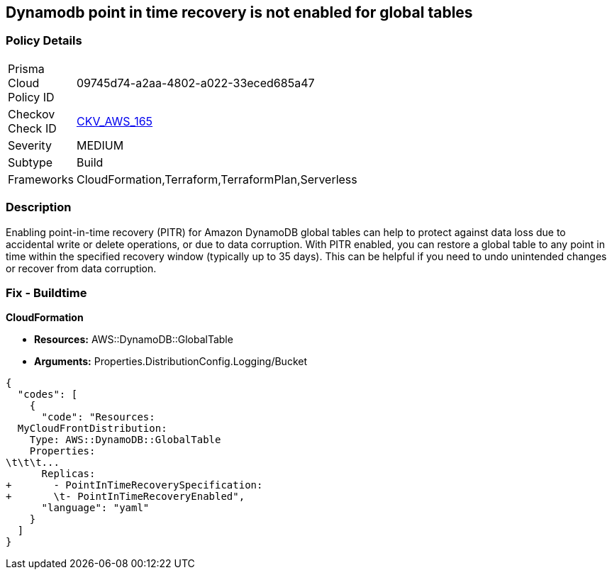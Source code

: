 == Dynamodb point in time recovery is not enabled for global tables


=== Policy Details 

[width=45%]
[cols="1,1"]
|=== 
|Prisma Cloud Policy ID 
| 09745d74-a2aa-4802-a022-33eced685a47

|Checkov Check ID 
| https://github.com/bridgecrewio/checkov/tree/master/checkov/terraform/checks/resource/aws/DynamoDBGlobalTableRecovery.py[CKV_AWS_165]

|Severity
|MEDIUM

|Subtype
|Build

|Frameworks
|CloudFormation,Terraform,TerraformPlan,Serverless

|=== 



=== Description 


Enabling point-in-time recovery (PITR) for Amazon DynamoDB global tables can help to protect against data loss due to accidental write or delete operations, or due to data corruption.
With PITR enabled, you can restore a global table to any point in time within the specified recovery window (typically up to 35 days).
This can be helpful if you need to undo unintended changes or recover from data corruption.

=== Fix - Buildtime


*CloudFormation* 


* *Resources:*  AWS::DynamoDB::GlobalTable
* *Arguments:* Properties.DistributionConfig.Logging/Bucket


[source,yaml]
----
{
  "codes": [
    {
      "code": "Resources:
  MyCloudFrontDistribution:
    Type: AWS::DynamoDB::GlobalTable
    Properties: 
\t\t\t...
      Replicas: 
+       - PointInTimeRecoverySpecification: 
+       \t- PointInTimeRecoveryEnabled",
      "language": "yaml"
    }
  ]
}
----
